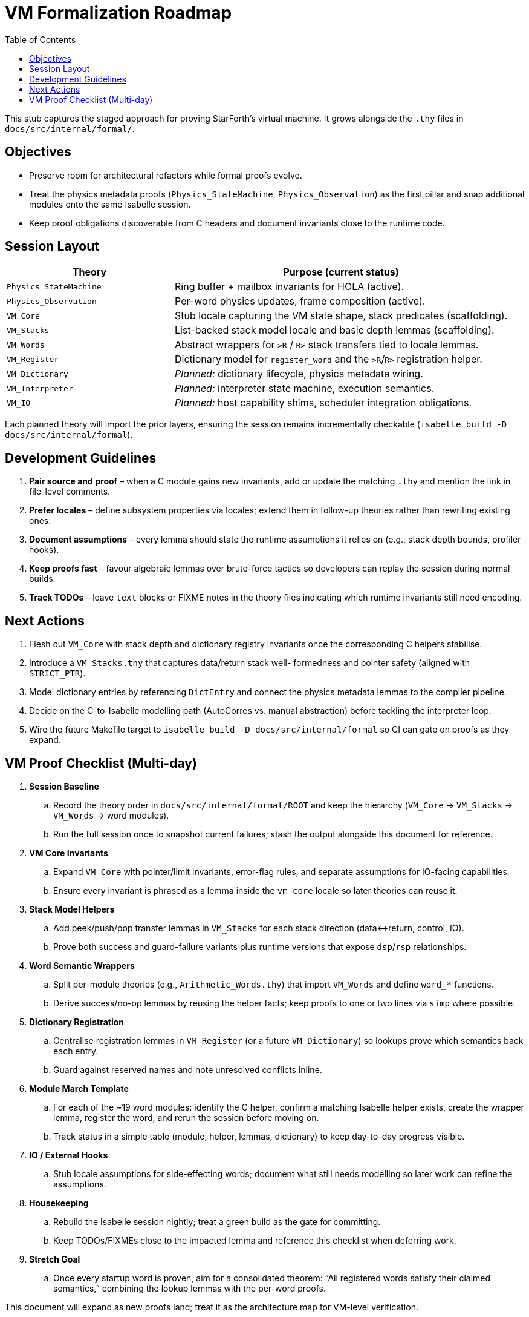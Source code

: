 = VM Formalization Roadmap
:toc: left
:toclevels: 2

This stub captures the staged approach for proving StarForth’s virtual machine.
It grows alongside the `.thy` files in `docs/src/internal/formal/`.

== Objectives

* Preserve room for architectural refactors while formal proofs evolve.
* Treat the physics metadata proofs (`Physics_StateMachine`,
`Physics_Observation`) as the first pillar and snap additional modules onto the same Isabelle session.
* Keep proof obligations discoverable from C headers and document invariants close to the runtime code.

== Session Layout

[cols="1,2",options="header"]
|===
|Theory |Purpose (current status)
|`Physics_StateMachine` |Ring buffer + mailbox invariants for HOLA (active).
|`Physics_Observation` |Per-word physics updates, frame composition (active).
|`VM_Core` |Stub locale capturing the VM state shape, stack predicates (scaffolding).
|`VM_Stacks` |List-backed stack model locale and basic depth lemmas (scaffolding).
|`VM_Words` |Abstract wrappers for `>R` / `R>` stack transfers tied to locale lemmas.
|`VM_Register` |Dictionary model for `register_word` and the `>R`/`R>` registration helper.
|`VM_Dictionary` |_Planned:_ dictionary lifecycle, physics metadata wiring.
|`VM_Interpreter` |_Planned:_ interpreter state machine, execution semantics.
|`VM_IO` |_Planned:_ host capability shims, scheduler integration obligations.
|===

Each planned theory will import the prior layers, ensuring the session remains incrementally checkable (`isabelle build -D docs/src/internal/formal`).

== Development Guidelines

1. **Pair source and proof** – when a C module gains new invariants, add or update the matching `.thy` and mention the link in file-level comments.
2. **Prefer locales** – define subsystem properties via locales; extend them in follow-up theories rather than rewriting existing ones.
3. **Document assumptions** – every lemma should state the runtime assumptions it relies on (e.g., stack depth bounds, profiler hooks).
4. **Keep proofs fast** – favour algebraic lemmas over brute-force tactics so developers can replay the session during normal builds.
5. **Track TODOs** – leave `text` blocks or FIXME notes in the theory files indicating which runtime invariants still need encoding.

== Next Actions

. Flesh out `VM_Core` with stack depth and dictionary registry invariants once the corresponding C helpers stabilise.
. Introduce a `VM_Stacks.thy` that captures data/return stack well- formedness and pointer safety (aligned with `STRICT_PTR`).
. Model dictionary entries by referencing `DictEntry` and connect the physics metadata lemmas to the compiler pipeline.
. Decide on the C-to-Isabelle modelling path (AutoCorres vs. manual abstraction) before tackling the interpreter loop.
. Wire the future Makefile target to `isabelle build -D
docs/src/internal/formal` so CI can gate on proofs as they expand.

== VM Proof Checklist (Multi-day)

. **Session Baseline**
.. Record the theory order in `docs/src/internal/formal/ROOT` and keep the hierarchy (`VM_Core` → `VM_Stacks` → `VM_Words` → word modules).
.. Run the full session once to snapshot current failures; stash the output alongside this document for reference.
. **VM Core Invariants**
.. Expand `VM_Core` with pointer/limit invariants, error-flag rules, and separate assumptions for IO-facing capabilities.
.. Ensure every invariant is phrased as a lemma inside the `vm_core`
locale so later theories can reuse it.
. **Stack Model Helpers**
.. Add peek/push/pop transfer lemmas in `VM_Stacks` for each stack direction (data↔return, control, IO).
.. Prove both success and guard-failure variants plus runtime versions that expose `dsp`/`rsp` relationships.
. **Word Semantic Wrappers**
.. Split per-module theories (e.g., `Arithmetic_Words.thy`) that import
`VM_Words` and define `word_*` functions.
.. Derive success/no-op lemmas by reusing the helper facts; keep proofs to one or two lines via `simp` where possible.
. **Dictionary Registration**
.. Centralise registration lemmas in `VM_Register` (or a future
`VM_Dictionary`) so lookups prove which semantics back each entry.
.. Guard against reserved names and note unresolved conflicts inline.
. **Module March Template**
.. For each of the ~19 word modules: identify the C helper, confirm a matching Isabelle helper exists, create the wrapper lemma, register the word, and rerun the session before moving on.
.. Track status in a simple table (module, helper, lemmas, dictionary) to keep day-to-day progress visible.
. **IO / External Hooks**
.. Stub locale assumptions for side-effecting words; document what still needs modelling so later work can refine the assumptions.
. **Housekeeping**
.. Rebuild the Isabelle session nightly; treat a green build as the gate for committing.
.. Keep TODOs/FIXMEs close to the impacted lemma and reference this checklist when deferring work.
. **Stretch Goal**
.. Once every startup word is proven, aim for a consolidated theorem:
“All registered words satisfy their claimed semantics,” combining the lookup lemmas with the per-word proofs.

This document will expand as new proofs land; treat it as the architecture map for VM-level verification.
